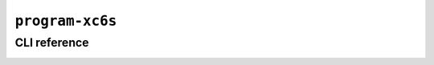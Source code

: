 ``program-xc6s``
================

CLI reference
-------------

.. _applet.program.xc6s:

.. autoprogram:: glasgow.applet.program.xc6s:ProgramXC6SApplet._get_argparser_for_sphinx("program-xc6s")
    :prog: glasgow run program-xc6s
